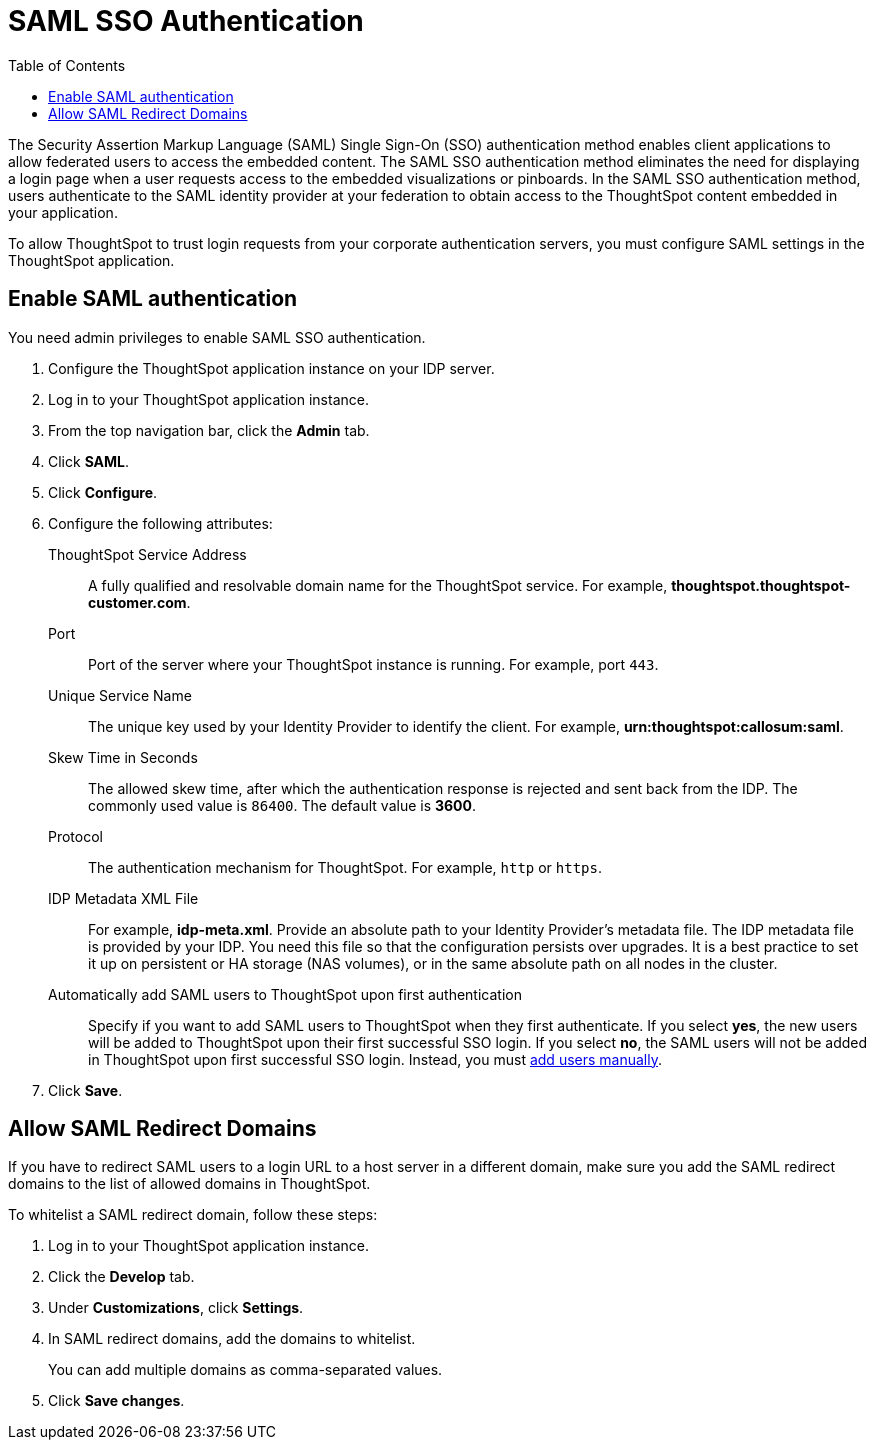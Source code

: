 = SAML SSO Authentication
:toc: true

:page-title: SAML SSO Authentication
:page-pageid: saml-sso
:page-description: SAML SSO Configuration

The Security Assertion Markup Language (SAML) Single Sign-On (SSO) authentication method enables client applications to allow federated users to access the embedded content. The SAML SSO authentication method eliminates the need for displaying a login page when a user requests access to the embedded visualizations or pinboards.
In the SAML SSO authentication method, users authenticate to the SAML identity provider at your federation to obtain access to the ThoughtSpot content embedded in your application.

To allow ThoughtSpot to trust login requests from your corporate authentication servers, you must configure SAML settings in the ThoughtSpot application.

[#admin-portal]
== Enable SAML authentication
You need admin privileges to enable SAML SSO authentication.

. Configure the ThoughtSpot application instance on your IDP server.
. Log in to your ThoughtSpot application instance.
. From the top navigation bar, click the **Admin** tab.
. Click *SAML*.
. Click *Configure*.
. Configure the following attributes:

ThoughtSpot Service Address::
A fully qualified and resolvable domain name for the ThoughtSpot service. For example, *thoughtspot.thoughtspot-customer.com*.
Port::
Port of the server where your ThoughtSpot instance is running. For example, port `443`.
Unique Service Name::
The unique key used by your Identity Provider to identify the client. For example, *urn:thoughtspot:callosum:saml*.
Skew Time in Seconds::
The allowed skew time, after which the authentication response is rejected and sent back from the IDP. The commonly used value is `86400`. The default value is *3600*.
Protocol::
The authentication mechanism for ThoughtSpot. For example, `http` or `https`.
IDP Metadata XML File::
For example, *idp-meta.xml*. Provide an absolute path to your Identity Provider’s metadata file. The IDP metadata file is provided by your IDP.  You need this file so that the configuration persists over upgrades. It is a best practice to set it up on persistent or HA storage (NAS volumes), or in the same absolute path on all nodes in the cluster.
Automatically add SAML users to ThoughtSpot upon first authentication::
Specify if you want to add SAML users to ThoughtSpot when they first authenticate. If you select *yes*, the new users will be added to  ThoughtSpot upon their first successful SSO login.
If you select *no*, the SAML users will not be added in ThoughtSpot upon first successful SSO login. Instead, you must link:https://cloud-docs.thoughtspot.com/admin/users-groups/add-user.html[add users manually, window=_blank].
. Click *Save*.

== Allow SAML Redirect Domains
If you have to redirect SAML users to a login URL to a host server in a different domain, make sure you add the SAML redirect domains to the  list of allowed domains in ThoughtSpot.

To whitelist a SAML redirect domain, follow these steps:

. Log in to your ThoughtSpot application instance.
. Click the *Develop* tab.
. Under *Customizations*, click *Settings*.
. In SAML redirect domains, add the domains to whitelist.
+
You can add multiple domains as comma-separated values.

. Click *Save changes*.
